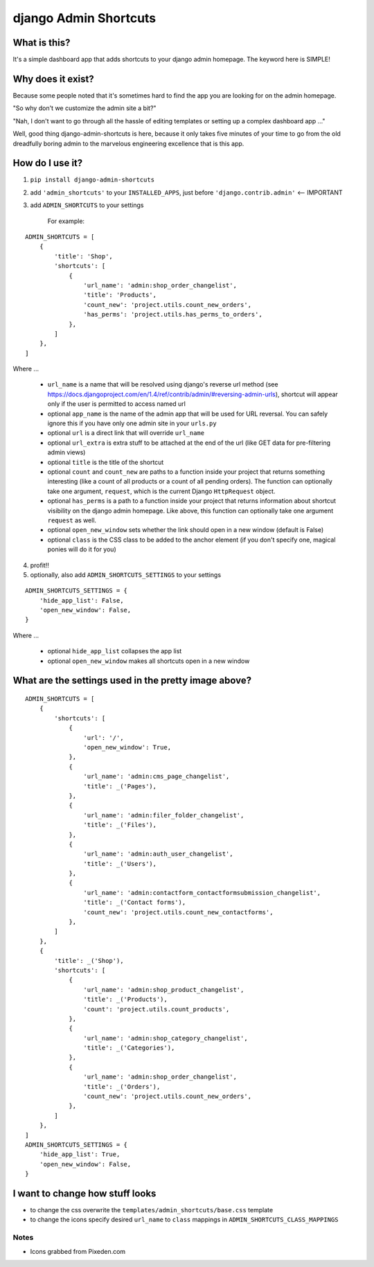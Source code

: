 ======================
django Admin Shortcuts
======================

.. image:: https://raw.github.com/alesdotio/django-admin-shortcuts/gh-pages/images/django-admin-shortcuts.png



What is this?
=============

It's a simple dashboard app that adds shortcuts to your django admin homepage. The keyword here is SIMPLE!


Why does it exist?
==================

Because some people noted that it's sometimes hard to find the app you are looking for on the admin homepage.

"So why don't we customize the admin site a bit?"

"Nah, I don't want to go through all the hassle of editing templates or setting up a complex dashboard app ..."

Well, good thing django-admin-shortcuts is here, because it only takes five minutes of your time to go from the old
dreadfully boring admin to the marvelous engineering excellence that is this app.


How do I use it?
================

1) ``pip install django-admin-shortcuts``

2) add ``'admin_shortcuts'`` to your ``INSTALLED_APPS``, just before ``'django.contrib.admin'`` <-- IMPORTANT

3) add ``ADMIN_SHORTCUTS`` to your settings

    For example:
::

    ADMIN_SHORTCUTS = [
        {
            'title': 'Shop',
            'shortcuts': [
                {
                    'url_name': 'admin:shop_order_changelist',
                    'title': 'Products',
                    'count_new': 'project.utils.count_new_orders',
                    'has_perms': 'project.utils.has_perms_to_orders',
                },
            ]
        },
    ]

Where ...

    * ``url_name`` is a name that will be resolved using django's reverse url method (see https://docs.djangoproject.com/en/1.4/ref/contrib/admin/#reversing-admin-urls), shortcut will appear only if the user is permitted to access named url
    * optional ``app_name`` is the name of the admin app that will be used for URL reversal. You can safely ignore this if you have only one admin site in your ``urls.py``
    * optional ``url`` is a direct link that will override ``url_name``
    * optional ``url_extra`` is extra stuff to be attached at the end of the url (like GET data for pre-filtering admin views)
    * optional ``title`` is the title of the shortcut
    * optional ``count`` and ``count_new`` are paths to a function inside your project that returns something interesting (like a count of all products or a count of all pending orders).
      The function can optionally take one argument, ``request``, which is the current Django ``HttpRequest`` object.
    * optional ``has_perms`` is a path to a function inside your project that returns information about shortcut visibility on the django admin homepage.
      Like above, this function can optionally take one argument ``request`` as well.
    * optional ``open_new_window`` sets whether the link should open in a new window (default is False)
    * optional ``class`` is the CSS class to be added to the anchor element (if you don't specify one, magical ponies will do it for you)

4) profit!!

5) optionally, also add ``ADMIN_SHORTCUTS_SETTINGS`` to your settings

::

    ADMIN_SHORTCUTS_SETTINGS = {
        'hide_app_list': False,
        'open_new_window': False,
    }


Where ...

    * optional ``hide_app_list`` collapses the app list
    * optional ``open_new_window`` makes all shortcuts open in a new window


What are the settings used in the pretty image above?
=====================================================

::

    ADMIN_SHORTCUTS = [
        {
            'shortcuts': [
                {
                    'url': '/',
                    'open_new_window': True,
                },
                {
                    'url_name': 'admin:cms_page_changelist',
                    'title': _('Pages'),
                },
                {
                    'url_name': 'admin:filer_folder_changelist',
                    'title': _('Files'),
                },
                {
                    'url_name': 'admin:auth_user_changelist',
                    'title': _('Users'),
                },
                {
                    'url_name': 'admin:contactform_contactformsubmission_changelist',
                    'title': _('Contact forms'),
                    'count_new': 'project.utils.count_new_contactforms',
                },
            ]
        },
        {
            'title': _('Shop'),
            'shortcuts': [
                {
                    'url_name': 'admin:shop_product_changelist',
                    'title': _('Products'),
                    'count': 'project.utils.count_products',
                },
                {
                    'url_name': 'admin:shop_category_changelist',
                    'title': _('Categories'),
                },
                {
                    'url_name': 'admin:shop_order_changelist',
                    'title': _('Orders'),
                    'count_new': 'project.utils.count_new_orders',
                },
            ]
        },
    ]
    ADMIN_SHORTCUTS_SETTINGS = {
        'hide_app_list': True,
        'open_new_window': False,
    }



I want to change how stuff looks
================================

* to change the css overwrite the ``templates/admin_shortcuts/base.css`` template
* to change the icons specify desired ``url_name`` to ``class`` mappings in ``ADMIN_SHORTCUTS_CLASS_MAPPINGS``


Notes
-----

* Icons grabbed from Pixeden.com



